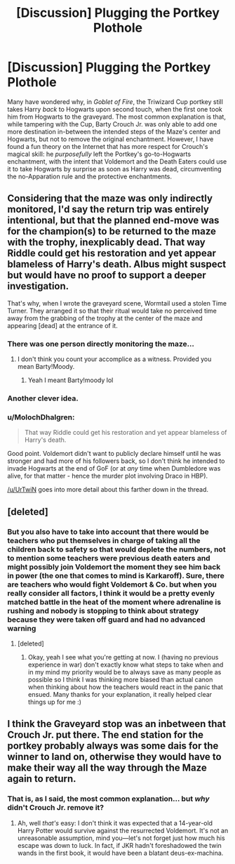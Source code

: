 #+TITLE: [Discussion] Plugging the Portkey Plothole

* [Discussion] Plugging the Portkey Plothole
:PROPERTIES:
:Author: Achille-Talon
:Score: 23
:DateUnix: 1501279428.0
:DateShort: 2017-Jul-29
:FlairText: Discussion
:END:
Many have wondered why, in /Goblet of Fire/, the Triwizard Cup portkey still takes Harry /back/ to Hogwarts upon second touch, when the first one took him from Hogwarts to the graveyard. The most common explanation is that, while tampering with the Cup, Barty Crouch Jr. was only able to add one more destination in-between the intended steps of the Maze's center and Hogwarts, but not to remove the original enchantment. However, I have found a fun theory on the Internet that has more respect for Crouch's magical skill: he /purposefully/ left the Portkey's go-to-Hogwarts enchantment, with the intent that Voldemort and the Death Eaters could use it to take Hogwarts by surprise as soon as Harry was dead, circumventing the no-Apparation rule and the protective enchantments.


** Considering that the maze was only indirectly monitored, I'd say the return trip was entirely intentional, but that the planned end-move was for the champion(s) to be returned to the maze with the trophy, inexplicably dead. That way Riddle could get his restoration and yet appear blameless of Harry's death. Albus might suspect but would have no proof to support a deeper investigation.

That's why, when I wrote the graveyard scene, Wormtail used a stolen Time Turner. They arranged it so that their ritual would take no perceived time away from the grabbing of the trophy at the center of the maze and appearing [dead] at the entrance of it.
:PROPERTIES:
:Author: wordhammer
:Score: 29
:DateUnix: 1501280881.0
:DateShort: 2017-Jul-29
:END:

*** There was one person directly monitoring the maze...
:PROPERTIES:
:Author: lightningowl15
:Score: 5
:DateUnix: 1501290624.0
:DateShort: 2017-Jul-29
:END:

**** I don't think you count your accomplice as a witness. Provided you mean Barty!Moody.
:PROPERTIES:
:Author: BobVosh
:Score: 3
:DateUnix: 1501322278.0
:DateShort: 2017-Jul-29
:END:

***** Yeah I meant Barty!moody lol
:PROPERTIES:
:Author: lightningowl15
:Score: 1
:DateUnix: 1501341612.0
:DateShort: 2017-Jul-29
:END:


*** Another clever idea.
:PROPERTIES:
:Author: Achille-Talon
:Score: 2
:DateUnix: 1501312982.0
:DateShort: 2017-Jul-29
:END:


*** u/MolochDhalgren:
#+begin_quote
  That way Riddle could get his restoration and yet appear blameless of Harry's death.
#+end_quote

Good point. Voldemort didn't want to publicly declare himself until he was stronger and had more of his followers back, so I don't think he intended to invade Hogwarts at the end of GoF (or at /any/ time when Dumbledore was alive, for that matter - hence the murder plot involving Draco in HBP).

[[/u/UrTwiN]] goes into more detail about this farther down in the thread.
:PROPERTIES:
:Author: MolochDhalgren
:Score: 2
:DateUnix: 1501362185.0
:DateShort: 2017-Jul-30
:END:


** [deleted]
:PROPERTIES:
:Score: 10
:DateUnix: 1501284239.0
:DateShort: 2017-Jul-29
:END:

*** But you also have to take into account that there would be teachers who put themselves in charge of taking all the children back to safety so that would deplete the numbers, not to mention some teachers were previous death eaters and might possibly join Voldemort the moment they see him back in power (the one that comes to mind is Karkaroff). Sure, there are teachers who would fight Voldemort & Co. but when you really consider all factors, I think it would be a pretty evenly matched battle in the heat of the moment where adrenaline is rushing and nobody is stopping to think about strategy because they were taken off guard and had no advanced warning
:PROPERTIES:
:Author: padfootmoony
:Score: 1
:DateUnix: 1501285567.0
:DateShort: 2017-Jul-29
:END:

**** [deleted]
:PROPERTIES:
:Score: 7
:DateUnix: 1501286196.0
:DateShort: 2017-Jul-29
:END:

***** Okay, yeah I see what you're getting at now. I (having no previous experience in war) don't exactly know what steps to take when and in my mind my priority would be to always save as many people as possible so I think I was thinking more biased than actual canon when thinking about how the teachers would react in the panic that ensued. Many thanks for your explanation, it really helped clear things up for me :)
:PROPERTIES:
:Author: padfootmoony
:Score: 3
:DateUnix: 1501286617.0
:DateShort: 2017-Jul-29
:END:


** I think the Graveyard stop was an inbetween that Crouch Jr. put there. The end station for the portkey probably always was some dais for the winner to land on, otherwise they would have to make their way all the way through the Maze again to return.
:PROPERTIES:
:Author: the_long_way_round25
:Score: 1
:DateUnix: 1501330111.0
:DateShort: 2017-Jul-29
:END:

*** That is, as I said, the most common explanation... but /why/ didn't Crouch Jr. remove it?
:PROPERTIES:
:Author: Achille-Talon
:Score: 1
:DateUnix: 1501336246.0
:DateShort: 2017-Jul-29
:END:

**** Ah, well /that's/ easy: I don't think it was expected that a 14-year-old Harry Potter would survive against the resurrected Voldemort. It's not an unreasonable assumption, mind you---let's not forget just how much his escape was down to luck. In fact, if JKR hadn't foreshadowed the twin wands in the first book, it would have been a blatant deus-ex-machina.
:PROPERTIES:
:Author: Nicholas_II_Romanov
:Score: 3
:DateUnix: 1501345229.0
:DateShort: 2017-Jul-29
:END:
